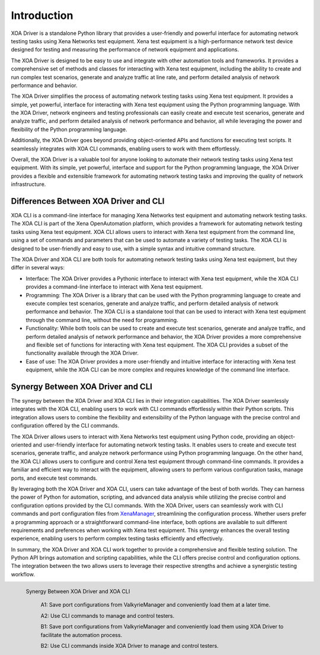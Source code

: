 Introduction
====================

XOA Driver is a standalone Python library that provides a user-friendly and powerful interface for automating network testing tasks using Xena Networks test equipment. Xena test equipment is a high-performance network test device designed for testing and measuring the performance of network equipment and applications.

The XOA Driver is designed to be easy to use and integrate with other automation tools and frameworks. It provides a comprehensive set of methods and classes for interacting with Xena test equipment, including the ability to create and run complex test scenarios, generate and analyze traffic at line rate, and perform detailed analysis of network performance and behavior.

The XOA Driver simplifies the process of automating network testing tasks using Xena test equipment. It provides a simple, yet powerful, interface for interacting with Xena test equipment using the Python programming language. With the XOA Driver, network engineers and testing professionals can easily create and execute test scenarios, generate and analyze traffic, and perform detailed analysis of network performance and behavior, all while leveraging the power and flexibility of the Python programming language.

Additionally, the XOA Driver goes beyond providing object-oriented APIs and functions for executing test scripts. It seamlessly integrates with XOA CLI commands, enabling users to work with them effortlessly.

Overall, the XOA Driver is a valuable tool for anyone looking to automate their network testing tasks using Xena test equipment. With its simple, yet powerful, interface and support for the Python programming language, the XOA Driver provides a flexible and extensible framework for automating network testing tasks and improving the quality of network infrastructure.

Differences Between XOA Driver and CLI
------------------------------------------

XOA CLI is a command-line interface for managing Xena Networks test equipment and automating network testing tasks. The XOA CLI is part of the Xena OpenAutomation platform, which provides a framework for automating network testing tasks using Xena test equipment. XOA CLI allows users to interact with Xena test equipment from the command line, using a set of commands and parameters that can be used to automate a variety of testing tasks. The XOA CLI is designed to be user-friendly and easy to use, with a simple syntax and intuitive command structure.

The XOA Driver and XOA CLI are both tools for automating network testing tasks using Xena test equipment, but they differ in several ways:

* Interface: The XOA Driver provides a Pythonic interface to interact with Xena test equipment, while the XOA CLI provides a command-line interface to interact with Xena test equipment.

* Programming: The XOA Driver is a library that can be used with the Python programming language to create and execute complex test scenarios, generate and analyze traffic, and perform detailed analysis of network performance and behavior. The XOA CLI is a standalone tool that can be used to interact with Xena test equipment through the command line, without the need for programming.

* Functionality: While both tools can be used to create and execute test scenarios, generate and analyze traffic, and perform detailed analysis of network performance and behavior, the XOA Driver provides a more comprehensive and flexible set of functions for interacting with Xena test equipment. The XOA CLI provides a subset of the functionality available through the XOA Driver.

* Ease of use: The XOA Driver provides a more user-friendly and intuitive interface for interacting with Xena test equipment, while the XOA CLI can be more complex and requires knowledge of the command line interface.

Synergy Between XOA Driver and CLI
------------------------------------------

The synergy between the XOA Driver and XOA CLI lies in their integration capabilities. The XOA Driver seamlessly integrates with the XOA CLI, enabling users to work with CLI commands effortlessly within their Python scripts. This integration allows users to combine the flexibility and extensibility of the Python language with the precise control and configuration offered by the CLI commands.

The XOA Driver allows users to interact with Xena Networks test equipment using Python code, providing an object-oriented and user-friendly interface for automating network testing tasks. It enables users to create and execute test scenarios, generate traffic, and analyze network performance using Python programming language. On the other hand, the XOA CLI allows users to configure and control Xena test equipment through command-line commands. It provides a familiar and efficient way to interact with the equipment, allowing users to perform various configuration tasks, manage ports, and execute test commands.

By leveraging both the XOA Driver and XOA CLI, users can take advantage of the best of both worlds. They can harness the power of Python for automation, scripting, and advanced data analysis while utilizing the precise control and configuration options provided by the CLI commands. With the XOA Driver, users can seamlessly work with CLI commands and port configuration files from `XenaManager <https://xenanetworks.com/product/xenamanager/>`_, streamlining the configuration process. Whether users prefer a programming approach or a straightforward command-line interface, both options are available to suit different requirements and preferences when working with Xena test equipment. This synergy enhances the overall testing experience, enabling users to perform complex testing tasks efficiently and effectively.

In summary, the XOA Driver and XOA CLI work together to provide a comprehensive and flexible testing solution. The Python API brings automation and scripting capabilities, while the CLI offers precise control and configuration options. The integration between the two allows users to leverage their respective strengths and achieve a synergistic testing workflow.

.. figure:: /_static/xoa_cli_synergy.png
    :scale: 100 %
    :align: left

    Synergy Between XOA Driver and XOA CLI

        A1: Save port configurations from ValkyrieManager and conveniently load them at a later time.

        A2: Use CLI commands to manage and control testers.

        B1: Save port configurations from ValkyrieManager and conveniently load them using XOA Driver to facilitate the automation process.

        B2: Use CLI commands inside XOA Driver to manage and control testers.